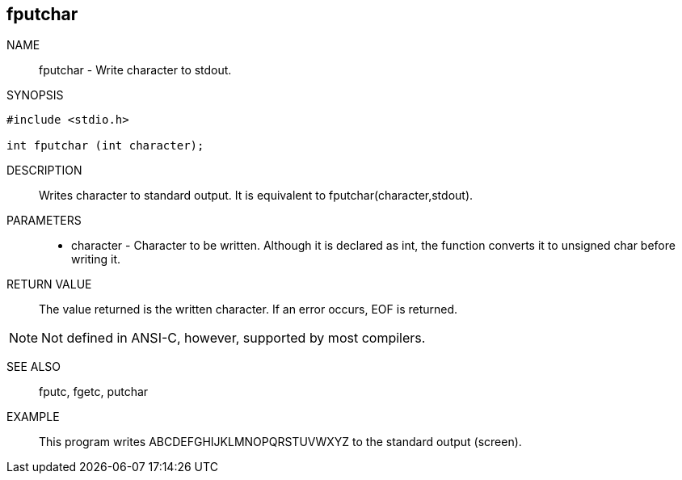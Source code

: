[[fputchar]]
fputchar
--------

NAME::
fputchar - Write character to stdout.

SYNOPSIS::

[source,c]
---------------------
#include <stdio.h>

int fputchar (int character);
---------------------

DESCRIPTION::

Writes character to standard output. It is equivalent to +fputchar(character,stdout)+.

PARAMETERS::

* character - Character to be written. Although it is declared as +int+, the function converts it to +unsigned char+ before writing it.

RETURN VALUE::

The value returned is the written character. If an error occurs, EOF is returned.

===============
NOTE: Not defined in ANSI-C, however, supported by most compilers.
===============

SEE ALSO::

+fputc+, +fgetc+, +putchar+

EXAMPLE::


This program writes
ABCDEFGHIJKLMNOPQRSTUVWXYZ to the
standard output (screen).



